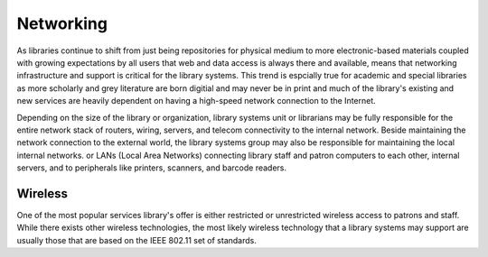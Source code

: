 ==========
Networking
==========
As libraries continue to shift from just being repositories for physical
medium to more electronic-based materials coupled with growing expectations
by all users that web and data access is always there and available, means
that networking infrastructure and support is critical for the library
systems. This trend is espcially true for academic and special libraries as more 
scholarly and grey literature are born digitial and may never be in print
and much of the library's existing and new services are heavily dependent
on having a high-speed network connection to the Internet. 

Depending on the size of the library or organization, library 
systems unit or librarians may be fully responsible for the entire 
network stack of routers, wiring, servers, and telecom connectivity to the
internal network. Beside maintaining the network connection to the external
world, the library systems group may also be responsible for maintaining
the local internal networks. or LANs (Local Area Networks) connecting 
library staff and patron computers to each other, internal servers, and 
to peripherals like printers, scanners, and barcode readers. 

Wireless
--------
One of the most popular services library's offer is either restricted
or unrestricted wireless access to patrons and staff. While there exists
other wireless technologies, the most likely wireless technology that a 
library systems may support are usually those that are based on the IEEE
802.11 set of standards. 

